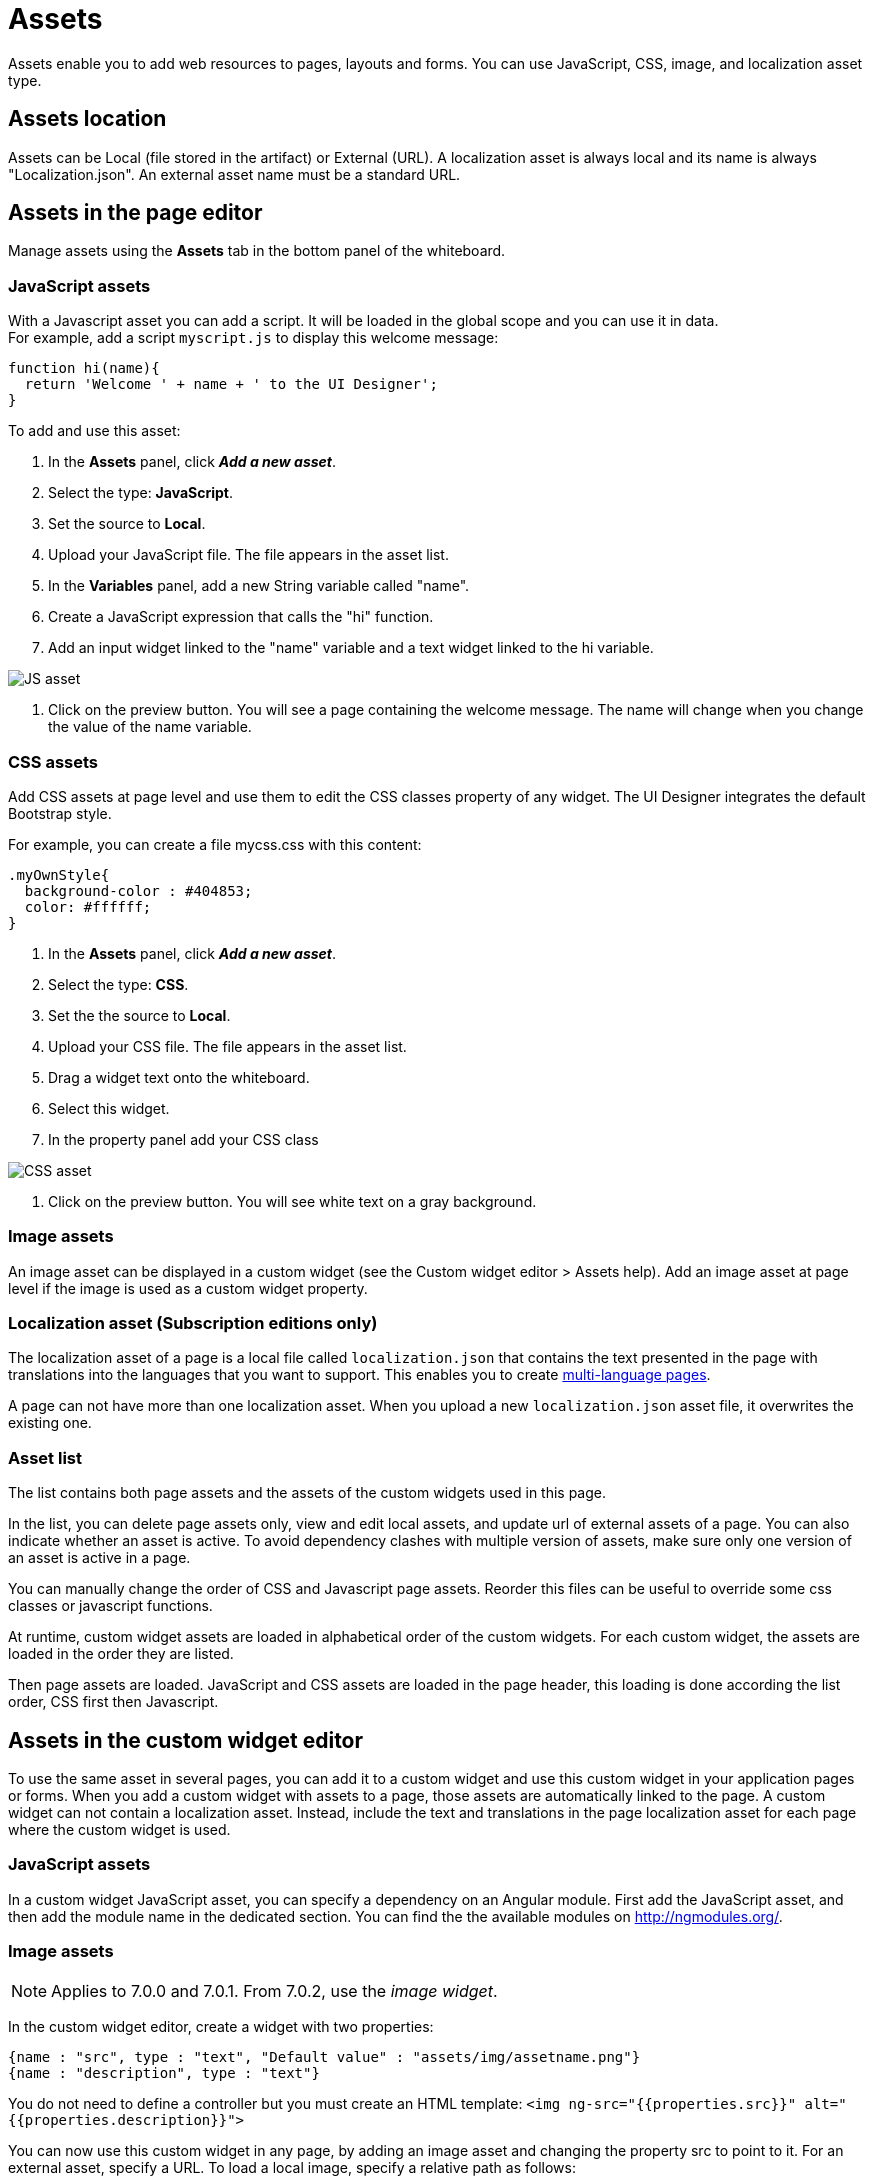 = Assets

Assets enable you to add web resources to pages, layouts and forms. You can use JavaScript, CSS, image, and localization asset type.

== Assets location

Assets can be Local (file stored in the artifact) or External (URL). A localization asset is always local and its name is always "Localization.json". An external asset name must be a standard URL.

== Assets in the page editor

Manage assets using the *Assets* tab in the bottom panel of the whiteboard.

=== JavaScript assets

With a Javascript asset you can add a script. It will be loaded in the global scope and you can use it in data. +
For example, add a script `myscript.js` to display this welcome message:

[source,javascript]
----
function hi(name){
  return 'Welcome ' + name + ' to the UI Designer';
}
----

To add and use this asset:

. In the *Assets* panel, click *_Add a new asset_*.
. Select the type: *JavaScript*.
. Set the source to *Local*.
. Upload your JavaScript file. The file appears in the asset list.
. In the *Variables* panel, add a new String variable called "name".
. Create a JavaScript expression that calls the "hi" function.
. Add an input widget linked to the "name" variable and a text widget linked to the hi variable.

image::images/images-6_0/jsasset.png[JS asset]

. Click on the preview button. You will see a page containing the welcome message. The name will change when you change the value of the name variable.

=== CSS assets

Add CSS assets at page level and use them to edit the CSS classes property of any widget. The UI Designer integrates the default Bootstrap style.

For example, you can create a file mycss.css with this content:

[source,css]
----
.myOwnStyle{
  background-color : #404853;
  color: #ffffff;
}
----

. In the *Assets* panel, click *_Add a new asset_*.
. Select the type: *CSS*.
. Set the the source to *Local*.
. Upload your CSS file. The file appears in the asset list.
. Drag a widget text onto the whiteboard.
. Select this widget.
. In the property panel add your CSS class

image::images/images-6_0/cssasset.png[CSS asset]

. Click on the preview button. You will see white text on a gray background.

=== Image assets

An image asset can be displayed in a custom widget (see the Custom widget editor > Assets help). Add an image asset at page level if the image is used as a custom widget property.

=== Localization asset (Subscription editions only)

The localization asset of a page is a local file called `localization.json` that contains the text presented in the page with translations into the languages that you want to support. This enables you to create xref:multi-language-pages.adoc[multi-language pages].

A page can not have more than one localization asset. When you upload a new `localization.json` asset file, it overwrites the existing one.

=== Asset list

The list contains both page assets and the assets of the custom widgets used in this page.

In the list, you can delete page assets only, view and edit local assets, and update url of external assets of a page. You can also indicate whether an asset is active. To avoid dependency clashes with multiple version of assets, make sure only one version of an asset is active in a page.

You can manually change the order of CSS and Javascript page assets. Reorder this files can be useful to override some css classes or javascript functions.

At runtime, custom widget assets are loaded in alphabetical order of the custom widgets. For each custom widget, the assets are loaded in the order they are listed.

Then page assets are loaded. JavaScript and CSS assets are loaded in the page header, this loading is done according the list order, CSS first then Javascript.

== Assets in the custom widget editor

To use the same asset in several pages, you can add it to a custom widget and use this custom widget in your application pages or forms. When you add a custom widget with assets to a page, those assets are automatically linked to the page. A custom widget can not contain a localization asset. Instead, include the text and translations in the page localization asset for each page where the custom widget is used.

=== JavaScript assets

In a custom widget JavaScript asset, you can specify a dependency on an Angular module. First add the JavaScript asset, and then add the module name in the dedicated section. You can find the the available modules on http://ngmodules.org/.

=== Image assets

NOTE: Applies to 7.0.0 and 7.0.1. From 7.0.2, use the _image widget_.

In the custom widget editor, create a widget with two properties:

[source,json]
----
{name : "src", type : "text", "Default value" : "assets/img/assetname.png"}
{name : "description", type : "text"}
----

You do not need to define a controller but you must create an HTML template: `<img ng-src="{{properties.src}}" alt="{{properties.description}}">`

You can now use this custom widget in any page, by adding an image asset and changing the property src to point to it. For an external asset, specify a URL. To load a local image, specify a relative path as follows:

* `assets/img/[image name]` for a local image added in the page
* `widgets/[custom widget name]/assets/img/[image name]` for a local image added in a widget

=== Asset list

In a custom widget, you can use the arrows to reorder assets, view local assets, edit external assets, and delete an asset. +
You can also indicate whether an asset is active. To avoid dependency clashes with multiple version of assets, make sure only one version of an asset is active in a page.

At runtime, assets of a custom widget are loaded in the order defined.

